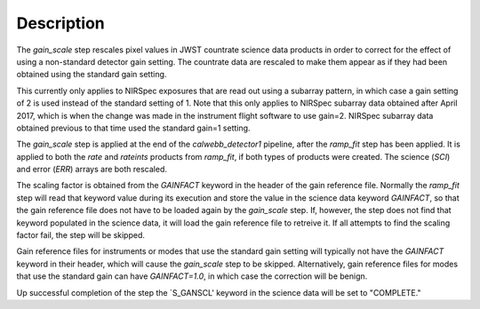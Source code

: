 Description
============

The `gain_scale` step rescales pixel values in JWST countrate
science data products in order to correct for the effect of using
a non-standard detector gain setting. The countrate data are
rescaled to make them appear as if they had been obtained using
the standard gain setting.

This currently only applies to NIRSpec exposures that are read out
using a subarray pattern, in which case a gain setting of 2 is used
instead of the standard setting of 1. Note that this only applies
to NIRSpec subarray data obtained after April 2017, which is when
the change was made in the instrument flight software to use gain=2.
NIRSpec subarray data obtained previous to that time used the
standard gain=1 setting.

The `gain_scale` step is applied at the end of the `calwebb_detector1`
pipeline, after the `ramp_fit` step has been applied. It is applied
to both the `rate` and `rateints` products from `ramp_fit`, if both
types of products were created. The science (`SCI`) and error (`ERR`)
arrays are both rescaled.

The scaling factor is obtained from the `GAINFACT` keyword in the
header of the gain reference file. Normally the `ramp_fit` step will
read that keyword value during its execution and store the value in
the science data keyword `GAINFACT`, so that the gain reference file
does not have to be loaded again by the `gain_scale` step. If, however,
the step does not find that keyword populated in the science data, it
will load the gain reference file to retreive it. If all attempts to
find the scaling factor fail, the step will be skipped.

Gain reference files for instruments or modes that use the standard
gain setting will typically not have the `GAINFACT` keyword in their
header, which will cause the `gain_scale` step to be skipped. Alternatively,
gain reference files for modes that use the standard gain can have
`GAINFACT=1.0`, in which case the correction will be benign.

Up successful completion of the step the `S_GANSCL' keyword in the
science data will be set to "COMPLETE."

